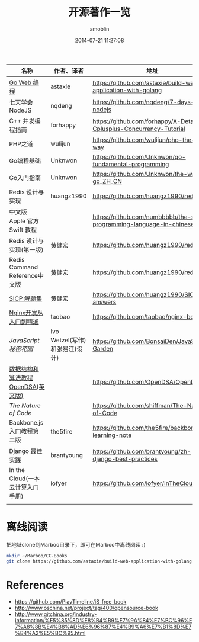 #+TITLE: 开源著作一览
#+AUTHOR: amoblin
#+EMAIL: amoblin@gmail.com
#+DATE: 2014-07-21 11:27:08
#+OPTIONS: ^:{}



| 名称                               | 作者、译者                     | 地址                                                                  |
|------------------------------------+--------------------------------+-----------------------------------------------------------------------|
| [[https://github.com/astaxie/build-web-application-with-golang/blob/master/ebook/preface.md][Go Web 编程]]                        | astaxie                        | https://github.com/astaxie/build-web-application-with-golang          |
| 七天学会NodeJS                     | nqdeng                         | https://github.com/nqdeng/7-days-nodejs                               |
| C++ 并发编程指南                   | forhappy                       | https://github.com/forhappy/A-Detailed-Cplusplus-Concurrency-Tutorial |
| PHP之道                            | wulijun                        | https://github.com/wulijun/php-the-right-way                          |
| Go编程基础                         | Unknwon                        | https://github.com/Unknwon/go-fundamental-programming                 |
| Go入门指南                         | Unknwon                        | https://github.com/Unknwon/the-way-to-go_ZH_CN                        |
| Redis 设计与实现                   | huangz1990                     | https://github.com/huangz1990/redisbook                               |
| 中文版 Apple 官方 Swift 教程       |                                | https://github.com/numbbbbb/the-swift-programming-language-in-chinese |
| Redis 设计与实现(第一版)           | 黄健宏                         | https://github.com/huangz1990/redisbook                               |
| Redis Command Reference中文版      | 黄健宏                         | https://github.com/huangz1990/redis                                   |
| [[http://sicp.readthedocs.org/][SICP 解题集]]                        | 黄健宏                         | https://github.com/huangz1990/SICP-answers                            |
| [[http://tengine.taobao.org/book/index.html][Nginx开发从入门到精通]]              | taobao                         | https://github.com/taobao/nginx-book                                  |
| [[ http://bonsaiden.github.io/JavaScript-Garden/zh/][JavaScript 秘密花园]]                | Ivo Wetzel(写作)和张易江(设计) | https://github.com/BonsaiDen/JavaScript-Garden                        |
| [[http://algoviz.org/OpenDSA/][数据结构和算法教程 OpenDSA(英文版)]] |                                | https://github.com/OpenDSA/OpenDSA                                    |
| [[ http://natureofcode.com/][The Nature of Code]]                 |                                | https://github.com/shiffman/The-Nature-of-Code                        |
| Backbone.js入门教程第二版          | the5fire                       | https://github.com/the5fire/backbonejs-learning-note                  |
| Django 最佳实践                    | brantyoung                     | https://github.com/brantyoung/zh-django-best-practices                |
| In the Cloud(一本云计算入门手册)   | lofyer                         | https://github.com/lofyer/InTheCloud                                  |
|                                    |                                |                                                                       |
* 离线阅读

[[./images/backbone.js.png]]
[[./images/go.png]]
[[./images/goweb.png]]
[[./images/iOSBlogCN.png]]
[[./images/node.js.png]]
[[./images/objcio.png]]
[[./images/swift.png]]

把地址clone到Marboo目录下，即可在Marboo中离线阅读 :)

#+BEGIN_SRC sh
mkdir ~/Marboo/CC-Books
git clone https://github.com/astaxie/build-web-application-with-golang ~/Marboo/CC-Books
#+END_SRC

* References
- https://github.com/PlayTimeline/iS_free_book
- http://www.oschina.net/project/tag/400/opensource-book
- http://www.gitchina.org/industry-information/%E5%85%8D%E8%B4%B9%E7%9A%84%E7%BC%96%E7%A8%8B%E4%B8%AD%E6%96%87%E4%B9%A6%E7%B1%8D%E7%B4%A2%E5%BC%95.html

